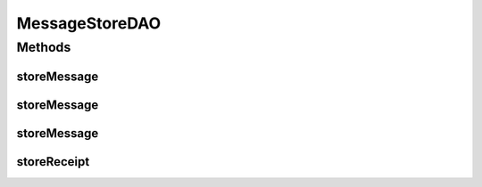 .. java:import:: hk.hku.cecid.piazza.commons.dao DAO

.. java:import:: hk.hku.cecid.piazza.commons.dao DAOException

MessageStoreDAO
===============

.. java:package:: hk.hku.cecid.edi.as2.dao
   :noindex:

.. java:type:: public interface MessageStoreDAO extends DAO

   :author: Donahue Sze

Methods
-------
storeMessage
^^^^^^^^^^^^

.. java:method:: public void storeMessage(MessageDVO primalMsgDVO, MessageDVO msgDVO, RepositoryDVO repoDVO, RawRepositoryDVO rawRepoDVO) throws DAOException
   :outertype: MessageStoreDAO

storeMessage
^^^^^^^^^^^^

.. java:method:: public void storeMessage(MessageDVO[] messageDVO, RepositoryDVO[] repositoryDVO) throws DAOException
   :outertype: MessageStoreDAO

storeMessage
^^^^^^^^^^^^

.. java:method:: public void storeMessage(MessageDVO messageDVO, RepositoryDVO repositoryDVO) throws DAOException
   :outertype: MessageStoreDAO

storeReceipt
^^^^^^^^^^^^

.. java:method:: public void storeReceipt(MessageDVO receiptMessageDVO, RepositoryDVO receiptRepositoryDVO, MessageDVO originalMessageDVO) throws DAOException
   :outertype: MessageStoreDAO

